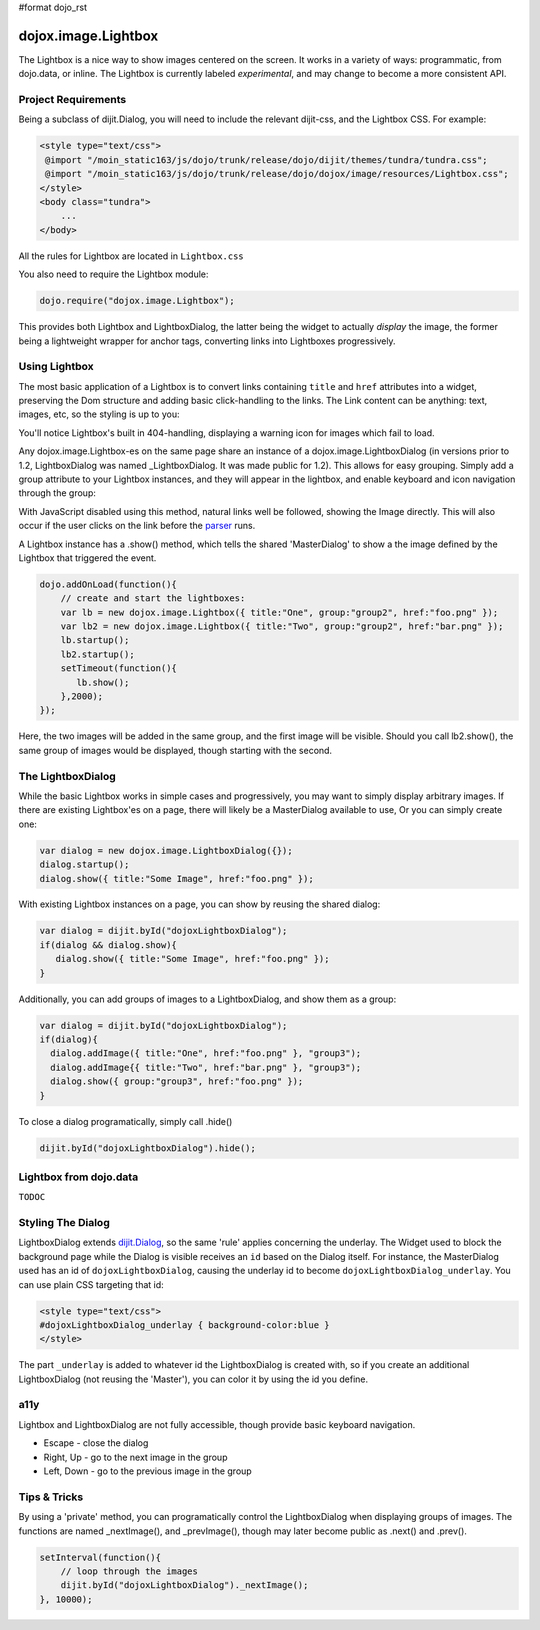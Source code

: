 #format dojo_rst

dojox.image.Lightbox
====================

The Lightbox is a nice way to show images centered on the screen. It works in a variety of ways: programmatic, from dojo.data, or inline. The Lightbox is currently labeled *experimental*, and may change to become a more consistent API.

Project Requirements
--------------------

Being a subclass of dijit.Dialog, you will need to include the relevant dijit-css, and the Lightbox CSS. For example:

.. code-block :: html

    <style type="text/css">
     @import "/moin_static163/js/dojo/trunk/release/dojo/dijit/themes/tundra/tundra.css";
     @import "/moin_static163/js/dojo/trunk/release/dojo/dojox/image/resources/Lightbox.css";
    </style>
    <body class="tundra">
        ...
    </body>

All the rules for Lightbox are located in ``Lightbox.css``

You also need to require the Lightbox module:

.. code-block :: javascript

  dojo.require("dojox.image.Lightbox");

This provides both Lightbox and LightboxDialog, the latter being the widget to actually *display* the image, the former being a lightweight wrapper for anchor tags, converting links into Lightboxes progressively. 

Using Lightbox
--------------

The most basic application of a Lightbox is to convert links containing ``title`` and ``href`` attributes into a widget, preserving the Dom structure and adding basic click-handling to the links. The Link content can be anything: text, images, etc, so the styling is up to you:

.. codeviewer::
  
  <style type="text/css">
    @import "/moin_static163/js/dojo/trunk/release/dojo/dojox/image/resources/Lightbox.css"; 
  </style>
  <script type="text/javascript">
    dojo.require("dojox.image.Lightbox");
  </script>

  <div id="lb-one">
     <a dojoType="dojox.image.Lightbox" title="foo" href="foo.png">Show Foo</a> 
     <a dojoType="dojox.image.Lightbox" title="bar" href="bar.png">Show Bar</a> 
  </div>

You'll notice Lightbox's built in 404-handling, displaying a warning icon for images which fail to load. 

Any dojox.image.Lightbox-es on the same page share an instance of a dojox.image.LightboxDialog (in versions prior to 1.2, LightboxDialog was named _LightboxDialog. It was made public for 1.2). This allows for easy grouping. Simply add a group attribute to your Lightbox instances, and they will appear in the lightbox, and enable keyboard and icon navigation through the group:

.. codeviewer::
  
  <div id="lb-one">
     <a dojoType="dojox.image.Lightbox" group="grouped" title="foo" href="foo.png">Show Foo</a> 
     <a dojoType="dojox.image.Lightbox" group="grouped" title="bar" href="bar.png">Show Bar</a> 
  </div>

With JavaScript disabled using this method, natural links well be followed, showing the Image directly. This will also occur if the user clicks on the link before the `parser <dojo/parser>`_ runs. 

A Lightbox instance has a .show() method, which tells the shared 'MasterDialog' to show a the image defined by the Lightbox that triggered the event.

.. code-block :: javascript

  dojo.addOnLoad(function(){
      // create and start the lightboxes:
      var lb = new dojox.image.Lightbox({ title:"One", group:"group2", href:"foo.png" });
      var lb2 = new dojox.image.Lightbox({ title:"Two", group:"group2", href:"bar.png" });
      lb.startup();
      lb2.startup();
      setTimeout(function(){
         lb.show();
      },2000);
  });

Here, the two images will be added in the same group, and the first image will be visible. Should you call lb2.show(), the same group of images would be displayed, though starting with the second.

The LightboxDialog
------------------

While the basic Lightbox works in simple cases and progressively, you may want to simply display arbitrary images. If there are existing Lightbox'es on a page, there will likely be a MasterDialog available to use, Or you can simply create one:

.. code-block :: javascript

  var dialog = new dojox.image.LightboxDialog({});
  dialog.startup();
  dialog.show({ title:"Some Image", href:"foo.png" });

With existing Lightbox instances on a page, you can show by reusing the shared dialog:

.. code-block :: javascript

  var dialog = dijit.byId("dojoxLightboxDialog"); 
  if(dialog && dialog.show){
     dialog.show({ title:"Some Image", href:"foo.png" });
  }

Additionally, you can add groups of images to a LightboxDialog, and show them as a group:

.. code-block :: javascript

  var dialog = dijit.byId("dojoxLightboxDialog");
  if(dialog){
    dialog.addImage({ title:"One", href:"foo.png" }, "group3");
    dialog.addImage{{ title:"Two", href:"bar.png" }, "group3");
    dialog.show({ group:"group3", href:"foo.png" });
  }

To close a dialog programatically, simply call .hide()

.. code-block :: javascript

  dijit.byId("dojoxLightboxDialog").hide();

Lightbox from dojo.data
-----------------------

``TODOC``

Styling The Dialog
------------------

LightboxDialog extends `dijit.Dialog <dijit/Dialog>`_, so the same 'rule' applies concerning the underlay. The Widget used to block the background page while the Dialog is visible receives an ``id`` based on the Dialog itself. For instance, the MasterDialog used has an id of ``dojoxLightboxDialog``, causing the underlay id to become ``dojoxLightboxDialog_underlay``. You can use plain CSS targeting that id:

.. code-block :: html

    <style type="text/css">
    #dojoxLightboxDialog_underlay { background-color:blue }
    </style>

The part ``_underlay`` is added to whatever id the LightboxDialog is created with, so if you create an additional LightboxDialog (not reusing the 'Master'), you can color it by using the id you define.

a11y
----

Lightbox and LightboxDialog are not fully accessible, though provide basic keyboard navigation. 

* Escape - close the dialog
* Right, Up - go to the next image in the group
* Left, Down - go to the previous image in the group

Tips & Tricks
-------------

By using a 'private' method, you can programatically control the LightboxDialog when displaying groups of images. The functions are named _nextImage(), and _prevImage(), though may later become public as .next() and .prev().  

.. code-block :: javascript

  setInterval(function(){
      // loop through the images  
      dijit.byId("dojoxLightboxDialog")._nextImage();
  }, 10000);
